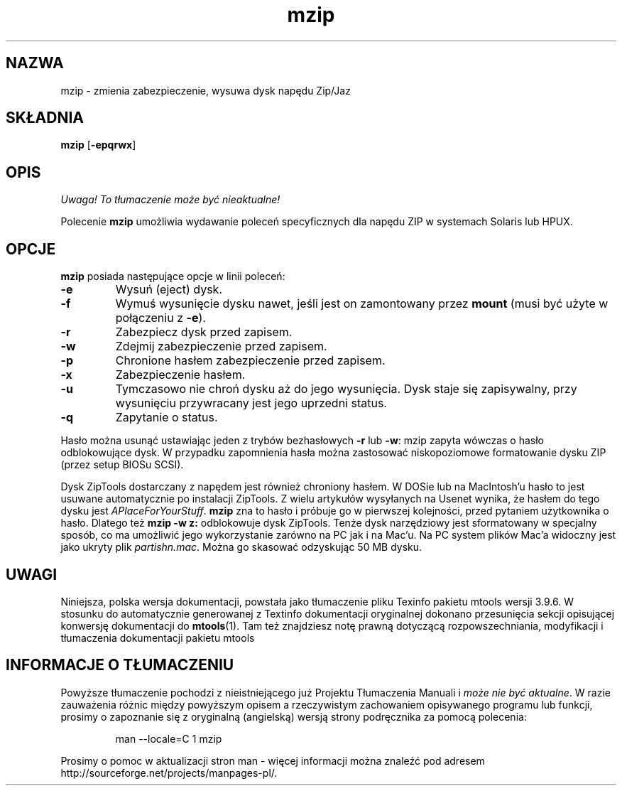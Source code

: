 .\" {PTM/WK/0.1/18-07-1999/"zmienia zabezpieczenie, wysuwa dysk napędu Zip/Jaz"}
.TH mzip 1 "18 lipca 1999" mtools-3.9.6
.SH NAZWA
mzip - zmienia zabezpieczenie, wysuwa dysk napędu Zip/Jaz
.SH SKŁADNIA
.BR mzip " [" -epqrwx ]
.SH OPIS
\fI Uwaga! To tłumaczenie może być nieaktualne!\fP
.PP
Polecenie \fBmzip\fR umożliwia wydawanie poleceń specyficznych dla napędu
ZIP w systemach Solaris lub HPUX.
.SH OPCJE
\fBmzip\fR posiada następujące opcje w linii poleceń:
.TP
.B -e
Wysuń (eject) dysk.
.TP
.B -f
Wymuś wysunięcie dysku nawet, jeśli jest on zamontowany przez \fBmount\fR
(musi być użyte w połączeniu z \fB-e\fR).
.TP
.B -r
Zabezpiecz dysk przed zapisem.
.TP
.B -w
Zdejmij zabezpieczenie przed zapisem.
.TP
.B -p
Chronione hasłem zabezpieczenie przed zapisem.
.TP
.B -x
Zabezpieczenie hasłem.
.TP
.B -u
Tymczasowo nie chroń dysku aż do jego wysunięcia. Dysk staje się
zapisywalny, przy wysunięciu przywracany jest jego uprzedni status.
.TP
.B -q
Zapytanie o status.
.PP
Hasło można usunąć ustawiając jeden z trybów bezhasłowych \fB-r\fR lub
\fB-w\fR: mzip zapyta wówczas o hasło odblokowujące dysk. W przypadku
zapomnienia hasła można zastosować niskopoziomowe formatowanie dysku ZIP
(przez setup BIOSu SCSI).
.PP
Dysk ZipTools dostarczany z napędem jest również chroniony hasłem. W DOSie
lub na MacIntosh'u hasło to jest usuwane automatycznie po instalacji
ZipTools. Z wielu artykułów wysyłanych na Usenet wynika, że hasłem do tego
dysku jest \fIAPlaceForYourStuff\fR. \fBmzip\fR zna to hasło i próbuje go
w pierwszej kolejności, przed pytaniem użytkownika o hasło. Dlatego też
\fBmzip \-w z:\fR odblokowuje dysk ZipTools. Tenże dysk narzędziowy jest
sformatowany w specjalny sposób, co ma umożliwić jego wykorzystanie zarówno
na PC jak i na Mac'u. Na PC system plików Mac'a widoczny jest jako ukryty
plik \fIpartishn.mac\fR. Można go skasować odzyskując 50 MB dysku.
.SH UWAGI
Niniejsza, polska wersja dokumentacji, powstała jako tłumaczenie pliku
Texinfo pakietu mtools wersji 3.9.6. W stosunku do automatycznie generowanej
z Textinfo dokumentacji oryginalnej dokonano przesunięcia sekcji opisującej
konwersję dokumentacji do \fBmtools\fR(1). Tam też znajdziesz notę prawną
dotyczącą rozpowszechniania, modyfikacji i tłumaczenia dokumentacji pakietu
mtools
.SH "INFORMACJE O TŁUMACZENIU"
Powyższe tłumaczenie pochodzi z nieistniejącego już Projektu Tłumaczenia Manuali i 
\fImoże nie być aktualne\fR. W razie zauważenia różnic między powyższym opisem
a rzeczywistym zachowaniem opisywanego programu lub funkcji, prosimy o zapoznanie 
się z oryginalną (angielską) wersją strony podręcznika za pomocą polecenia:
.IP
man \-\-locale=C 1 mzip
.PP
Prosimy o pomoc w aktualizacji stron man \- więcej informacji można znaleźć pod
adresem http://sourceforge.net/projects/manpages\-pl/.
